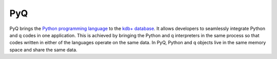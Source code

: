 .. PyQ documentation master file, created by
   sphinx-quickstart on Thu Mar 24 12:35:50 2016.
   You can adapt this file completely to your liking, but it should at least
   contain the root `toctree` directive.

%%%
PyQ
%%%

PyQ brings the `Python programming language`_ to the `kdb+ database`_. It allows
developers to seamlessly integrate Python and q codes in one application.
This is achieved by bringing the Python and q interpreters in the same process
so that codes written in either of the languages operate on the same data.
In PyQ, Python and q objects live in the same memory space and share the same
data.


.. PyQ Documentation is available at `<https://code.kx.com/q/interfaces/pyq/>`_.


.. _Python programming language: https://www.python.org/about
.. _kdb+ database: https://kx.com
